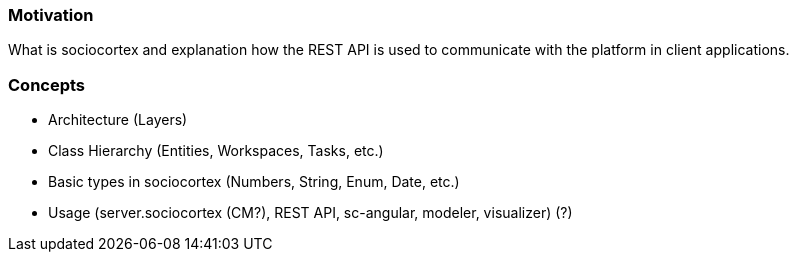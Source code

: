=== Motivation

What is sociocortex and explanation how the REST API is used to communicate with the platform in client applications.

=== Concepts
* Architecture (Layers)
* Class Hierarchy (Entities, Workspaces, Tasks, etc.)
* Basic types in sociocortex (Numbers, String, Enum, Date, etc.)
* Usage (server.sociocortex (CM?), REST API, sc-angular, modeler, visualizer) (?)
